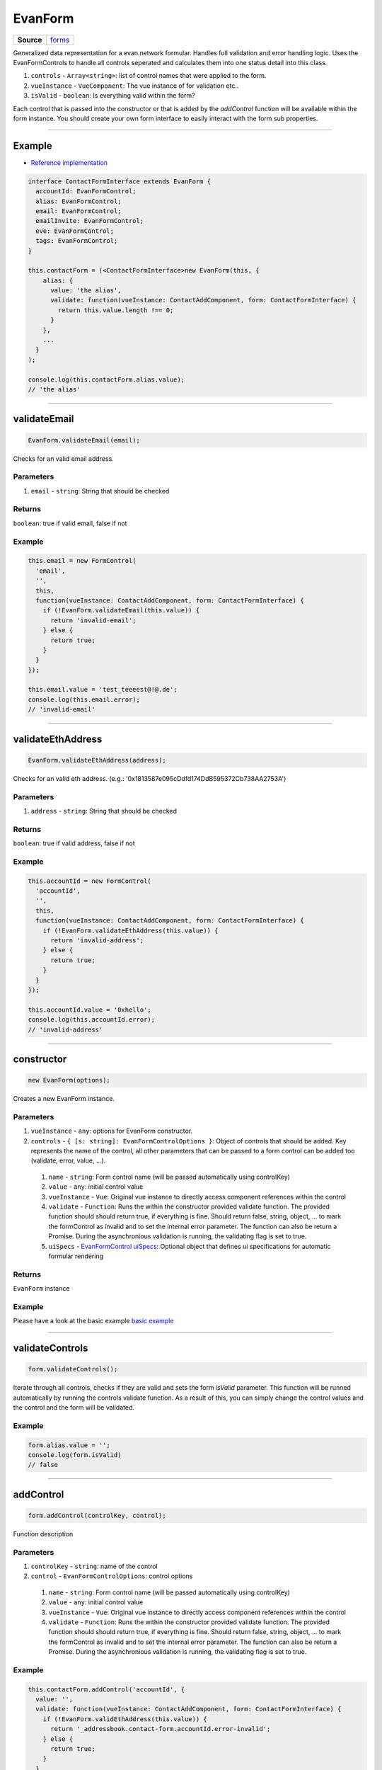 ========
EvanForm
========

.. list-table:: 
   :widths: auto
   :stub-columns: 1

   * - Source
     - `forms <https://github.com/evannetwork/ui-vue/tree/master/dapps/evancore.vue.libs/src/forms.ts>`__

Generalized data representation for a evan.network formular. Handles full validation and error handling logic. Uses the EvanFormControls to handle all controls seperated and calculates them into one status detail into this class.

#. ``controls`` - ``Array<string>``: list of control names that were applied to the form.
#. ``vueInstance`` - ``VueComponent``: The vue instance of for validation etc..
#. ``isValid`` - ``boolean``: Is everything valid within the form?

Each control that is passed into the constructor or that is added by the `addControl` function will be available within the form instance. You should create your own form interface to easily interact with the form sub properties.

--------------------------------------------------------------------------------

.. _form_example:

Example
=======
- `Reference implementation <https://github.com/evannetwork/ui-core-dapps/tree/develop/dapps/addressbook.vue/src/components/add>`__

.. code-block:: typescript

  interface ContactFormInterface extends EvanForm {
    accountId: EvanFormControl;
    alias: EvanFormControl;
    email: EvanFormControl;
    emailInvite: EvanFormControl;
    eve: EvanFormControl;
    tags: EvanFormControl;
  }

  this.contactForm = (<ContactFormInterface>new EvanForm(this, {
      alias: {
        value: 'the alias',
        validate: function(vueInstance: ContactAddComponent, form: ContactFormInterface) {
          return this.value.length !== 0;
        }
      },
      ...
    }
  );

  console.log(this.contactForm.alias.value);
  // 'the alias'


--------------------------------------------------------------------------------

.. _form_validateEmail:

validateEmail
================================================================================

.. code-block:: typescript

  EvanForm.validateEmail(email);

Checks for an valid email address.

----------
Parameters
----------

#. ``email`` - ``string``: String that should be checked

-------
Returns
-------

``boolean``: true if valid email, false if not

-------
Example
-------

.. code-block:: typescript

  this.email = new FormControl(
    'email',
    '',
    this,
    function(vueInstance: ContactAddComponent, form: ContactFormInterface) {
      if (!EvanForm.validateEmail(this.value)) {
        return 'invalid-email';
      } else {
        return true;
      }
    }
  });

  this.email.value = 'test_teeeest@!@.de';
  console.log(this.email.error);
  // 'invalid-email'

--------------------------------------------------------------------------------

.. _form_validateEthAddress:

validateEthAddress
================================================================================

.. code-block:: typescript

  EvanForm.validateEthAddress(address);

Checks for an valid eth address. (e.g.: '0x1813587e095cDdfd174DdB595372Cb738AA2753A')

----------
Parameters
----------

#. ``address`` - ``string``: String that should be checked

-------
Returns
-------

``boolean``: true if valid address, false if not

-------
Example
-------

.. code-block:: typescript

  this.accountId = new FormControl(
    'accountId',
    '',
    this,
    function(vueInstance: ContactAddComponent, form: ContactFormInterface) {
      if (!EvanForm.validateEthAddress(this.value)) {
        return 'invalid-address';
      } else {
        return true;
      }
    }
  });

  this.accountId.value = '0xhello';
  console.log(this.accountId.error);
  // 'invalid-address'

--------------------------------------------------------------------------------

.. _evanForm_constructor:

constructor
================================================================================

.. code-block:: typescript

  new EvanForm(options);

Creates a new EvanForm instance.

----------
Parameters
----------

#. ``vueInstance`` - ``any``: options for EvanForm constructor.
#. ``controls`` - ``{ [s: string]: EvanFormControlOptions }``: Object of controls that should be added. Key represents the name of the control, all other parameters that can be passed to a form control can be added too (validate, error, value, ...).

  #. ``name`` - ``string``: Form control name (will be passed automatically using controlKey)
  #. ``value`` - ``any``: initial control value
  #. ``vueInstance`` - ``Vue``: Original vue instance to directly access component references within the control
  #. ``validate`` - ``Function``: Runs the within the constructor provided validate function. The provided function should should return true, if everything is fine. Should return false, string, object, ... to mark the formControl as invalid and to set the internal error parameter. The function can also be return a Promise. During the asynchronious validation is running, the validating flag is set to true.
  #. ``uiSpecs`` - `EvanFormControl uiSpecs <./formControl.html>`__: Optional object that defines ui specifications for automatic formular rendering


-------
Returns
-------

``EvanForm`` instance

-------
Example
-------
Please have a look at the basic example `basic example <./evanForm.html#example>`__




--------------------------------------------------------------------------------

.. _form_validateControls:

validateControls
================================================================================

.. code-block:: typescript

  form.validateControls();

Iterate through all controls, checks if they are valid and sets the form `isValid` parameter. This function will be runned automatically by running the controls validate function. As a result of this, you can simply change the control values and the control and the form will be validated.

-------
Example
-------

.. code-block:: typescript

  form.alias.value = '';
  console.log(form.isValid)
  // false




--------------------------------------------------------------------------------

.. _form_addControl:

addControl
================================================================================

.. code-block:: typescript

  form.addControl(controlKey, control);

Function description

----------
Parameters
----------

#. ``controlKey`` - ``string``: name of the control
#. ``control`` - ``EvanFormControlOptions``: control options
  #. ``name`` - ``string``: Form control name (will be passed automatically using controlKey)
  #. ``value`` - ``any``: initial control value
  #. ``vueInstance`` - ``Vue``: Original vue instance to directly access component references within the control
  #. ``validate`` - ``Function``: Runs the within the constructor provided validate function. The provided function should should return true, if everything is fine. Should return false, string, object, ... to mark the formControl as invalid and to set the internal error parameter. The function can also be return a Promise. During the asynchronious validation is running, the validating flag is set to true.

-------
Example
-------

.. code-block:: typescript

  this.contactForm.addControl('accountId', {
    value: '',
    validate: function(vueInstance: ContactAddComponent, form: ContactFormInterface) {
      if (!EvanForm.validEthAddress(this.value)) {
        return '_addressbook.contact-form.accountId.error-invalid';
      } else {
        return true;
      }
    }
  });




--------------------------------------------------------------------------------

.. _form_removeControl:

removeControl
================================================================================

.. code-block:: typescript

  form.removeControl(controlKey);

Removes a control from the controlKeys list and from the control instance. Also runs validateControls to ensure latest validation status.

----------
Parameters
----------

#. ``controlKey`` - ``string``: controlKey of the control (e.g.: alias)

-------
Example
-------

.. code-block:: typescript

  this.contactForm.addControl('accountId')

  console.log(this.contactForm.accountId.value)
  // throws error, accountId is not available
